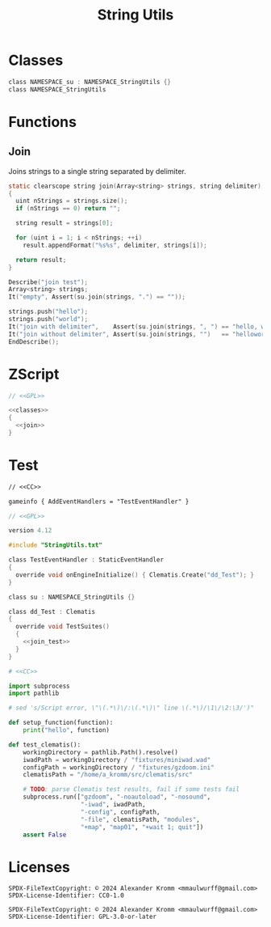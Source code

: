 # SPDX-FileCopyrightText: © 2024 Alexander Kromm <mmaulwurff@gmail.com>
# SPDX-License-Identifier: CC0-1.0
:properties:
:header-args: :comments no :mkdirp yes :noweb yes
:end:
#+title: String Utils

* Classes

#+name: classes
#+begin_src c
class NAMESPACE_su : NAMESPACE_StringUtils {}
class NAMESPACE_StringUtils
#+end_src

* Functions

** Join

Joins strings to a single string separated by delimiter.

#+name: join
#+begin_src c
static clearscope string join(Array<string> strings, string delimiter)
{
  uint nStrings = strings.size();
  if (nStrings == 0) return "";

  string result = strings[0];

  for (uint i = 1; i < nStrings; ++i)
    result.appendFormat("%s%s", delimiter, strings[i]);

  return result;
}
#+end_src
#+name: join_test
#+begin_src c
Describe("join test");
Array<string> strings;
It("empty", Assert(su.join(strings, ".") == ""));

strings.push("hello");
strings.push("world");
It("join with delimiter",    Assert(su.join(strings, ", ") == "hello, world"));
It("join without delimiter", Assert(su.join(strings, "")   == "helloworld"));
EndDescribe();
#+end_src

* ZScript
#+begin_src c :tangle modules/StringUtils.txt
// <<GPL>>

<<classes>>
{
  <<join>>
}
#+end_src

* Test

#+begin_src txt :tangle modules/mapinfo.txt
// <<CC>>

gameinfo { AddEventHandlers = "TestEventHandler" }
#+end_src

#+begin_src c :tangle modules/zscript.txt
// <<GPL>>

version 4.12

#include "StringUtils.txt"

class TestEventHandler : StaticEventHandler
{
  override void onEngineInitialize() { Clematis.Create("dd_Test"); }
}

class su : NAMESPACE_StringUtils {}

class dd_Test : Clematis
{
  override void TestSuites()
  {
    <<join_test>>
  }
}
#+end_src

#+begin_src python :tangle modules/test_clematis.py
# <<CC>>

import subprocess
import pathlib

# sed 's/Script error, \"\(.*\)\/:\(.*\)\" line \(.*\)/\1\/\2:\3/')"

def setup_function(function):
    print("hello", function)

def test_clematis():
    workingDirectory = pathlib.Path().resolve()
    iwadPath = workingDirectory / "fixtures/miniwad.wad"
    configPath = workingDirectory / "fixtures/gzdoom.ini"
    clematisPath = "/home/a_kromm/src/clematis/src"

    # TODO: parse Clematis test results, fail if some tests fail
    subprocess.run(["gzdoom", "-noautoload", "-nosound",
                    "-iwad", iwadPath,
                    "-config", configPath,
                    "-file", clematisPath, "modules",
                    "+map", "map01", "+wait 1; quit"])
    assert False
#+end_src

* Licenses
#+name: CC
#+begin_src :exports none
SPDX-FileTextCopyright: © 2024 Alexander Kromm <mmaulwurff@gmail.com>
SPDX-License-Identifier: CC0-1.0
#+end_src

#+name: GPL
#+begin_src :exports none
SPDX-FileTextCopyright: © 2024 Alexander Kromm <mmaulwurff@gmail.com>
SPDX-License-Identifier: GPL-3.0-or-later
#+end_src
